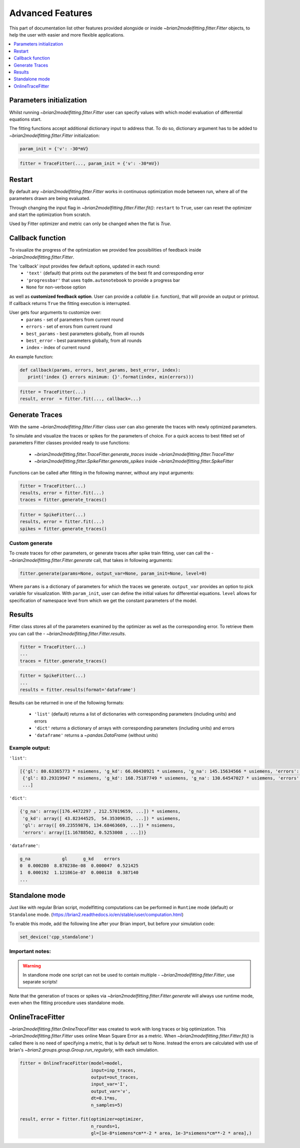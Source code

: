 Advanced Features
=================

This part of documentation list other features provided alongside or inside `~brian2modelfitting.fitter.Fitter`
objects, to help the user with easier and more flexible applications.

.. contents::
    :local:
    :depth: 1

Parameters initialization
-------------------------

Whilst running `~brian2modelfitting.fitter.Fitter` user can specify values with which model evaluation
of differential equations start.

The fitting functions accept additional dictionary input to address that. To do so,
dictionary argument has to be added to `~brian2modelfitting.fitter.Fitter` initialization:

.. code:: python

   param_init = {'v': -30*mV}


.. code:: python

   fitter = TraceFitter(..., param_init = {'v': -30*mV})


Restart
-------
By default any `~brian2modelfitting.fitter.Fitter` works in continuous optimization mode between run, where all of the
parameters drawn are being evaluated.

Through changing the input flag in `~brian2modelfitting.fitter.Fitter.fit()`: ``restart`` to ``True``, user can reset the optimizer and
start the optimization from scratch.

Used by Fitter optimizer and metric can only be changed when the flat is `True`.




Callback function
-----------------

To visualize the progress of the optimization we provided few possibilities of feedback
inside `~brian2modelfitting.fitter.Fitter`.


The 'callback' input provides few default options, updated in each round:
 - ``'text'`` (default) that prints out the parameters of the best fit and corresponding error
 - ``'progressbar'`` that uses ``tqdm.autonotebook`` to provide a progress bar
 - ``None`` for non-verbose option

as well as **customized feedback option**. User can provide
a *callable* (i.e. function), that will provide an output or printout. If callback returns
``True`` the fitting execution is interrupted.

User gets four arguments to customize over:
 - ``params`` - set of parameters from current round
 - ``errors`` - set of errors from current round
 - ``best_params`` - best parameters globally, from all rounds
 - ``best_error`` - best parameters globally, from all rounds
 - ``index`` - index of current round

An example function:

.. code:: python

 def callback(params, errors, best_params, best_error, index):
    print('index {} errors minimum: {}'.format(index, min(errors)))

.. code:: python

   fitter = TraceFitter(...)
   result, error  = fitter.fit(..., callback=...)



Generate Traces
---------------

With the same `~brian2modelfitting.fitter.Fitter` class user can also generate the traces with newly
optimized parameters.

To simulate and visualize the traces or spikes for the parameters of choice.
For a quick access to best fitted set of parameters Fitter classes provided
ready to use functions:

 - `~brian2modelfitting.fitter.TraceFitter.generate_traces` inside `~brian2modelfitting.fitter.TraceFitter`
 - `~brian2modelfitting.fitter.SpikeFitter.generate_spikes` inside `~brian2modelfitting.fitter.SpikeFitter`

Functions can be called after fitting in the following manner, without
any input arguments:

.. code:: python

    fitter = TraceFitter(...)
    results, error = fitter.fit(...)
    traces = fitter.generate_traces()

.. code:: python

    fitter = SpikeFitter(...)
    results, error = fitter.fit(...)
    spikes = fitter.generate_traces()


Custom generate
~~~~~~~~~~~~~~~

To create traces for other parameters, or generate traces after spike
train fitting, user can call the - `~brian2modelfitting.fitter.Fitter.generate` call, that takes in following
arguments:

.. code:: python

  fitter.generate(params=None, output_var=None, param_init=None, level=0)

Where ``params`` is a dictionary of parameters for which the traces we generate.
``output_var`` provides an option to pick variable for visualization. With
``param_init``, user can define the initial values for differential equations.
``level`` allows for specification of namespace level from which we get
the constant parameters of the model.



Results
-------

Fitter class stores all of the parameters examined by the optimizer as well
as the corresponding error. To retrieve them you can call the - `~brian2modelfitting.fitter.Fitter.results`.


.. code:: python

    fitter = TraceFitter(...)
    ...
    traces = fitter.generate_traces()

.. code:: python

    fitter = SpikeFitter(...)
    ...
    results = fitter.results(format='dataframe')


Results can be returned in one of the following formats:

 - ``'list'`` (default) returns a list of dictionaries with corresponding parameters (including units) and errors
 - ``'dict'`` returns a dictionary of arrays with corresponding parameters (including units) and errors
 - ``'dataframe'`` returns a `~pandas.DataFrame` (without units)


Example output:
~~~~~~~~~~~~~~~
``'list'``:

.. code:: python

  [{'gl': 80.63365773 * nsiemens, 'g_kd': 66.00430921 * usiemens, 'g_na': 145.15634566 * usiemens, 'errors': 0.00019059452295872703},
   {'gl': 83.29319947 * nsiemens, 'g_kd': 168.75187749 * usiemens, 'g_na': 130.64547027 * usiemens, 'errors': 0.00021434415430605653},
   ...]


``'dict'``:

.. code:: python

  {'g_na': array([176.4472297 , 212.57019659, ...]) * usiemens,
   'g_kd': array([ 43.82344525,  54.35309635, ...]) * usiemens,
   'gl': array([ 69.23559876, 134.68463669, ...]) * nsiemens,
   'errors': array([1.16788502, 0.5253008 , ...])}


``'dataframe'``:

.. code:: python

   g_na            gl      g_kd    errors
   0  0.000280  8.870238e-08  0.000047  0.521425
   1  0.000192  1.121861e-07  0.000118  0.387140
   ...



Standalone mode
---------------

Just like with regular Brian script, modelfitting computations can be performed in
``Runtime`` mode (default) or ``Standalone`` mode.
(https://brian2.readthedocs.io/en/stable/user/computation.html)

To enable this mode, add the following line after your Brian import, but before your simulation code:

.. code:: python

  set_device('cpp_standalone')


Important notes:
~~~~~~~~~~~~~~~~

.. warning::
    In standlone mode one script can not be used to contain multiple - `~brian2modelfitting.fitter.Fitter`, use separate scripts!

Note that the generation of traces or spikes via `~brian2modelfitting.fitter.Fitter.generate`
will always use runtime mode, even when the fitting procedure uses standalone mode.


OnlineTraceFitter
-----------------

`~brian2modelfitting.fitter.OnlineTraceFitter` was created to work with long traces or big optimization.
This `~brian2modelfitting.fitter.Fitter` uses online Mean Square Error as a metric.
When `~brian2modelfitting.fitter.Fitter.fit()` is called there is no need of specifying a metric, that is by
default set to None. Instead the errors are calculated with use of brian's `~brian2.groups.group.Group.run_regularly`,
with each simulation.

.. code:: python

  fitter = OnlineTraceFitter(model=model,
                             input=inp_traces,
                             output=out_traces,
                             input_var='I',
                             output_var='v',
                             dt=0.1*ms,
                             n_samples=5)

  result, error = fitter.fit(optimizer=optimizer,
                             n_rounds=1,
                             gl=[1e-8*siemens*cm**-2 * area, 1e-3*siemens*cm**-2 * area],)
